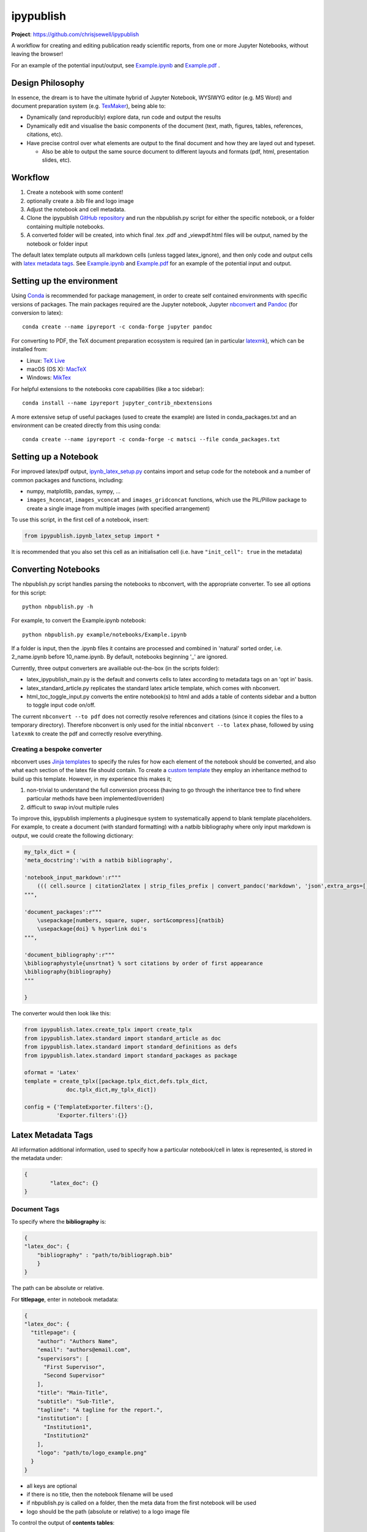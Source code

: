 ipypublish
==========

**Project**: https://github.com/chrisjsewell/ipypublish

.. image:: https://travis-ci.org/chrisjsewell/ipypublish.svg?branch=master
    :target: https://travis-ci.org/chrisjsewell/ipypublish

A workflow for creating and editing publication ready scientific
reports, from one or more Jupyter Notebooks, without leaving the
browser!

.. image:: https://github.com/chrisjsewell/ipypublish/raw/master/example_workflow.gif

For an example of the potential input/output, see `Example.ipynb <https://github.com/chrisjsewell/ipypublish/raw/master/example/notebooks/Example.ipynb>`__  and `Example.pdf <https://github.com/chrisjsewell/ipypublish/raw/master/converted/Example.pdf>`__ .

Design Philosophy
-----------------

In essence, the dream is to have the ultimate hybrid of Jupyter
Notebook, WYSIWYG editor (e.g. MS Word) and document preparation system
(e.g. `TexMaker <http://www.xm1math.net/texmaker/>`__), being able to:

-  Dynamically (and reproducibly) explore data, run code and output the
   results
-  Dynamically edit and visualise the basic components of the document
   (text, math, figures, tables, references, citations, etc).
-  Have precise control over what elements are output to the final
   document and how they are layed out and typeset.

   -  Also be able to output the same source document to different
      layouts and formats (pdf, html, presentation slides, etc).

Workflow
--------

1. Create a notebook with some content!
2. optionally create a .bib file and logo image
3. Adjust the notebook and cell metadata.
4. Clone the ipypublish `GitHub
   repository <https://github.com/chrisjsewell/ipypublish>`__ and run
   the nbpublish.py script for either the specific notebook, or a folder
   containing multiple notebooks.
5. A converted folder will be created, into which final .tex .pdf and
   \_viewpdf.html files will be output, named by the notebook or folder
   input

The default latex template outputs all markdown cells (unless tagged
latex\_ignore), and then only code and output cells with `latex metadata
tags <#latex-metadata-tags>`__. See
`Example.ipynb <https://github.com/chrisjsewell/ipypublish/blob/master/example/notebooks/Example.ipynb>`__
and
`Example.pdf <https://github.com/chrisjsewell/ipypublish/blob/master/converted/Example.pdf>`__
for an example of the potential input and output.

Setting up the environment
--------------------------

Using `Conda <https://conda.io/docs/>`__ is recommended for package
management, in order to create self contained environments with specific
versions of packages. The main packages required are the Jupyter
notebook, Jupyter
`nbconvert <https://nbconvert.readthedocs.io/en/latest/index.html>`__
and `Pandoc <http://pandoc.org>`__ (for conversion to latex):

::

    conda create --name ipyreport -c conda-forge jupyter pandoc

For converting to PDF, the TeX document preparation ecosystem is
required (an in particular
`latexmk <http://mg.readthedocs.io/latexmk.html>`__), which can be
installed from:

-  Linux: `TeX Live <http://tug.org/texlive/>`__
-  macOS (OS X): `MacTeX <http://tug.org/mactex/>`__
-  Windows: `MikTex <http://www.miktex.org/>`__

For helpful extensions to the notebooks core capabilities (like a toc
sidebar):

::

    conda install --name ipyreport jupyter_contrib_nbextensions

A more extensive setup of useful packages (used to create the example)
are listed in conda\_packages.txt and an environment can be created
directly from this using conda:

::

    conda create --name ipyreport -c conda-forge -c matsci --file conda_packages.txt

Setting up a Notebook
---------------------

For improved latex/pdf output,
`ipynb\_latex\_setup.py <https://github.com/chrisjsewell/ipypublish/blob/master/conda_packages.txt>`__
contains import and setup code for the notebook and a number of common
packages and functions, including:

-  numpy, matplotlib, pandas, sympy, ...
-  ``images_hconcat``, ``images_vconcat`` and ``images_gridconcat``
   functions, which use the PIL/Pillow package to create a single image
   from multiple images (with specified arrangement)

To use this script, in the first cell of a notebook, insert:

.. code:: python

    from ipypublish.ipynb_latex_setup import *

It is recommended that you also set this cell as an initialisation cell
(i.e. have ``"init_cell": true`` in the metadata)

Converting Notebooks
--------------------

The nbpublish.py script handles parsing the notebooks to nbconvert, with
the appropriate converter. To see all options for this script:

::

    python nbpublish.py -h

For example, to convert the Example.ipynb notebook:

::

    python nbpublish.py example/notebooks/Example.ipynb

If a folder is input, then the .ipynb files it contains are processed
and combined in 'natural' sorted order, i.e. 2\_name.ipynb before
10\_name.ipynb. By default, notebooks beginning '\_' are ignored.

Currently, three output converters are availiable out-the-box (in the
scripts folder):

-  latex\_ipypublish\_main.py is the default and converts cells to latex
   according to metadata tags on an 'opt in' basis.
-  latex\_standard\_article.py replicates the standard latex article
   template, which comes with nbconvert.
-  html\_toc\_toggle\_input.py converts the entire notebook(s) to html
   and adds a table of contents sidebar and a button to toggle input
   code on/off.

The current ``nbconvert --to pdf`` does not correctly resolve references
and citations (since it copies the files to a temporary directory).
Therefore nbconvert is only used for the initial
``nbconvert --to latex`` phase, followed by using ``latexmk`` to create
the pdf and correctly resolve everything.

Creating a bespoke converter
~~~~~~~~~~~~~~~~~~~~~~~~~~~~

nbconvert uses `Jinja
templates <https://jinja2.readthedocs.io/en/latest/intro.html>`__ to
specify the rules for how each element of the notebook should be
converted, and also what each section of the latex file should contain.
To create a `custom
template <https://nbconvert.readthedocs.io/en/latest/customizing.html#Custom-Templates>`__
they employ an inheritance method to build up this template. However, in
my experience this makes it;

1. non-trivial to understand the full conversion process (having to go
   through the inheritance tree to find where particular methods have
   been implemented/overriden)
2. difficult to swap in/out multiple rules

To improve this, ipypublish implements a pluginesque system to
systematically append to blank template placeholders. For example, to
create a document (with standard formatting) with a natbib bibliography
where only input markdown is output, we could create the following
dictionary:

.. code:: python


    my_tplx_dict = { 
    'meta_docstring':'with a natbib bibliography',

    'notebook_input_markdown':r"""
        ((( cell.source | citation2latex | strip_files_prefix | convert_pandoc('markdown', 'json',extra_args=[]) | resolve_references | convert_pandoc('json','latex') )))
    """,

    'document_packages':r"""
        \usepackage[numbers, square, super, sort&compress]{natbib}
        \usepackage{doi} % hyperlink doi's  
    """,

    'document_bibliography':r"""
    \bibliographystyle{unsrtnat} % sort citations by order of first appearance
    \bibliography{bibliography}
    """

    }

The converter would then look like this:

.. code:: python


    from ipypublish.latex.create_tplx import create_tplx
    from ipypublish.latex.standard import standard_article as doc
    from ipypublish.latex.standard import standard_definitions as defs
    from ipypublish.latex.standard import standard_packages as package

    oformat = 'Latex'
    template = create_tplx([package.tplx_dict,defs.tplx_dict,
                 doc.tplx_dict,my_tplx_dict])

    config = {'TemplateExporter.filters':{},
              'Exporter.filters':{}}

Latex Metadata Tags
-------------------

All information additional information, used to specify how a particular
notebook/cell in latex is represented, is stored in the metadata under:

.. code:: json

    {
            "latex_doc": {}
    }

Document Tags
~~~~~~~~~~~~~

To specify where the **bibliography** is:

.. code:: json

    {
    "latex_doc": {
        "bibliography" : "path/to/bibliograph.bib"
        }
    }

The path can be absolute or relative.

For **titlepage**, enter in notebook metadata:

.. code:: json

    {
    "latex_doc": {
      "titlepage": {
        "author": "Authors Name",
        "email": "authors@email.com",
        "supervisors": [
          "First Supervisor",
          "Second Supervisor"
        ],
        "title": "Main-Title",
        "subtitle": "Sub-Title",
        "tagline": "A tagline for the report.",
        "institution": [
          "Institution1",
          "Institution2"
        ],
        "logo": "path/to/logo_example.png"
      }
    }

-  all keys are optional
-  if there is no title, then the notebook filename will be used
-  if nbpublish.py is called on a folder, then the meta data from the
   first notebook will be used
-  logo should be the path (absolute or relative) to a logo image file

To control the output of **contents tables**:

.. code:: json

    {
    "latex_doc": {
      "toc": true,
      "listfigures": true,
      "listtables": true,
      "listcode": true,
      }
    }

To override the default **placement of figures and tables**:

.. code:: json

    {
    "latex_doc": {
        "figure": {
          "placement": "!bp"
          }
        "table": {
          "placement": "!bp"
          }
      }
    }

See
`Positioning\_images\_and\_tables <https://www.sharelatex.com/learn/Positioning_images_and_tables>`__
for placement options.

Cell Tags
~~~~~~~~~

To **ignore any cell**:

.. code:: json

    {
    "latex_doc": {
        "ignore" : true
        }
    }

To **output a code block**:

.. code:: json

    {
    "latex_doc": {
      "code": {
        "asfloat": true,
        "caption": "",
        "label": "code:example_sym",
        "widefigure": false,
        "placement": "H"
        }
      }
    }

all extra tags are optional:

-  ``asfloat`` contitutes whether the code is wrapped in a codecell
   (float) environment or is inline.
-  all other tags work the same as figure (below).

For **figures**, enter in cell metadata:

.. code:: json

    {
    "latex_doc": {
      "figure": {
        "caption": "Figure caption.",
        "label": "fig:flabel",
        "placement": "H",
        "widefigure": false
        }
      }
    }

-  ``placement`` is optional and constitutes using a placement arguments
   for the figure (e.g. \\begin{figure}[H]). See
   `Positioning\_images\_and\_tables <https://www.sharelatex.com/learn/Positioning_images_and_tables>`__.
-  ``widefigure`` is optional and constitutes expanding the figure to
   the page width (i.e. \\begin{figure\*}) (placement arguments will
   then be ignored)

For **tables**, enter in cell metadata:

.. code:: json

    {
    "latex_doc": {
         "table": {
            "caption": "Table caption.",
            "label": "tbl:tlabel",
            "placement": "H",
                "alternate": "gray!20"
          }
       }
    }

-  ``placement`` is optional and constitutes using a placement arguments
   for the table (e.g. \\begin{table}[H]). See
   `Positioning\_images\_and\_tables <https://www.sharelatex.com/learn/Positioning_images_and_tables>`__.
-  ``alternate`` is optional and constitutes using alternating colors
   for the table rows (e.g. \rowcolors{2}{gray!25}{white}).
   See https://tex.stackexchange.com/a/5365/107738.

For **equations**, enter in cell metadata:

.. code:: json

    {
      "latex_doc": {
          "equation": {
            "label": "eqn:elabel"
          }
      }
    }

label is optional

Captions in a Markdown cell
~~~~~~~~~~~~~~~~~~~~~~~~~~~

Especially for long captions, it would be prefered that they can be
viewed and edited in a notebook Markdown cell, rather than hidden in the
metadata. This can be achieved using the default latex template:

If a **markdown input** or **latex output** cell has the metadata tag:

.. code:: json

    {
     "latex_doc": {
        "caption": "fig:example_mpl"
        }
    }

Then, instead of it being input directly into the .tex file, it will be
stored as a variable;

-  the variable's name is created from the latex\_caption value
-  the variable's value is the first paragraph of the markdown text
   (i.e. nothing after a `\n`)

If a subsequent **figure, table or code** cell has a label matching any
stored variable name, for example:

.. code:: json

    {
    "latex_doc": {
        "figure": {
        "caption": "",
        "label": "fig:example_mpl"
        }
      }
    }

Then its caption will be overriden with that variable.

The manner in which this works can be found in
`Example.tex <https://github.com/chrisjsewell/ipypublish/blob/master/converted/>`__:

.. code:: latex

    \newcommand{\kyfigcexampleumpl}{A matplotlib figure, with the caption set in the markdowncell above the figure.}

    \begin{figure}
        \begin{center}\adjustimage{max size={0.9\linewidth}{0.4\paperheight}}{Example_files/Example_14_0.pdf}\end{center}
        \ifdefined\kyfigcexampleumpl
        \caption{\kyfigcexampleumpl}
        \else
        \caption{}
        \fi
        \label{fig:example_mpl}
    \end{figure}

Note, this approach has the implicit contraint that caption cells must
be above the corresponding figure/table to be output in the latex/pdf.

Citations and Bibliography
--------------------------

Using Zotero's Firefox plugin and `Zotero Better
Bibtex <https://github.com/retorquere/zotero-better-bibtex/releases/tag/1.6.100>`__
for;

-  automated .bib file updating
-  drag and drop cite keys
   ``\cite{kirkeminde_thermodynamic_2012}``
-  ``latexmk -bibtex -pdf`` (in nbpublish.py) handles creation of the
   bibliography
-  ``\usepackage{doi}`` turns the DOI numbers into url links

   -  in Zotero-Better-Bibtex I have the option set to only export DOI,
      if both DOI and URL are present.

Please note, at the time of writing, Better BibTeX does not support
Zotero 5.0
(`issue#555 <https://github.com/retorquere/zotero-better-bibtex/issues/555>`__).
For now I have turned off auto-updates of Zotero, though this is
probably not wise for long (`Zotero 5
Discussion <https://forums.zotero.org/discussion/comment/277434/#Comment_277434>`__).

Can use:

.. code:: html

    <cite data-cite="kirkeminde_thermodynamic_2012">(Kirkeminde, 2012)</cite> 

to make it look better in html, but not specifically available for drag
and drop in Zotero

Live Slideshows
---------------

The `Reveal.js - Jupyter/IPython Slideshow Extension
(RISE) <https://github.com/damianavila/RISE>`__ notebook extension
offers rendering as a Reveal.js-based slideshow, where you can execute
code or show to the audience whatever you can show/do inside the
notebook itself!


Dealing with external data
--------------------------

A goal for scientific publishing is automated reproducibility of
analyses, which the Jupyter notebook excels at. But, more than that, it
should be possible to efficiently reproduce the analysis with different
data sets. This entails having **one point of access** to a data set
within the notebook, rather than having copy-pasted data into variables,
i.e. this:

.. code:: python

    data = read_in_data('data_key')
    variable1 = data.key1
    variable2 = data.key2
    ...

rather than this:

.. code:: python

    variable1 = 12345
    variable2 = 'something'
    ...

The best-practice for accessing heirarchical data (in my opinion) is to
use the JSON format (as long as the data isn't
`relational <http://www.sarahmei.com/blog/2013/11/11/why-you-should-never-use-mongodb/>`__),
because it is:

-  applicable for any data structure
-  lightweight and easy to read and edit
-  has a simple read/write mapping to python objects (using
   `json <https://docs.python.org/3.6/library/json.html>`__)
-  widely used (especially in web technologies)

A good way to store multiple bits of JSON data is in a
`mongoDB <https://docs.mongodb.com/manual/administration/install-community/>`__
and accessing it via
`pymongo <https://api.mongodb.com/python/current/>`__. This will also
make it easy to move all the data to a cloud server at a later time, if
required.

::

    conda install pymongo

But, if the data is coming from files output from different simulation
or experimental code, where the user has no control of the output
format. Then writing JSON parsers may be the way to go, and this is
where `jsonextended <https://github.com/chrisjsewell/jsonextended>`__
comes in, which implements:

-  a lightweight plugin system to define bespoke classes for parsing
   different file extensions and data types.
-  a 'lazy loader' for treating an entire directory structure as a
   nested dictionary.

For example:

.. code:: python

    from jsonextended import plugins, edict
    plugins.load_plugins_dir('path/to/folder_of_parsers','parsers')
    data = edict.LazyLoad('path/to/data')
    variable1 = data.folder1.file1_json.key1
    variable2 = data[['folder1','file1.json','key2']]
    variable3 = data[['folder1','file2.csv','key1']]
    variable4 = data[['folder2','subfolder1','file3.other','key1']]
    ...    

If you are dealing with numerical data arrays which are to large to be
loaded directly in to memory, then the
`h5py <http://docs.h5py.org/en/latest/index.html>`__ interface to the
`HDF5 <http://hdfgroup.org/>`__ binary data format, allows for the
manipultion of even multi-terabyte datasets stored on disk, as if they
were real NumPy arrays. These files are also supported by
`jsonextended <https://github.com/chrisjsewell/jsonextended>`__ lazy
loading.

Miscellaneous
-------------

I also use the Firefox Split Pannel extension to view the
{name}\_viewpdf.html page and monitor changes to the pdf.

`bookbook <https://github.com/takluyver/bookbook>`__ is another package
with some conversion capabilities.

Acknowledgements
----------------

I took strong influence from:

-  `Julius
   Schulz <http://blog.juliusschulz.de/blog/ultimate-ipython-notebook>`__
-  `Dan
   Mackinlay <https://livingthing.danmackinlay.name/jupyter.html>`__
-  Notebook concatination was adapted from `nbconvert
   issue#253 <https://github.com/jupyter/nbconvert/issues/253>`__

